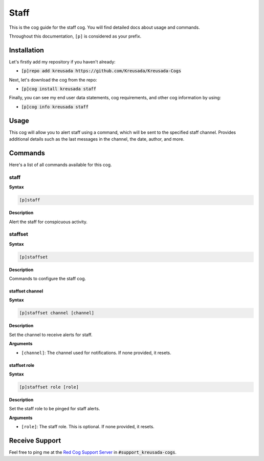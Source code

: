 .. _staff:

=====
Staff
=====

This is the cog guide for the staff cog. You will
find detailed docs about usage and commands.

Throughout this documentation, ``[p]`` is considered as your prefix.

------------
Installation
------------

Let's firstly add my repository if you haven't already:

* :code:`[p]repo add kreusada https://github.com/Kreusada/Kreusada-Cogs`

Next, let's download the cog from the repo:

* :code:`[p]cog install kreusada staff`

Finally, you can see my end user data statements, cog requirements, and other cog information by using:

* :code:`[p]cog info kreusada staff`

-----
Usage
-----

This cog will allow you to alert staff using a command, which will be sent
to the specified staff channel. Provides additional details such as the last messages
in the channel, the date, author, and more.

.. _staff-commands:

--------
Commands
--------

Here's a list of all commands available for this cog.

.. _staff-command-staff:

^^^^^
staff
^^^^^

**Syntax**

.. code-block:: ini

    [p]staff

**Description**

Alert the staff for conspicuous activity.

.. _staff-command-staffset:

^^^^^^^^
staffset
^^^^^^^^

**Syntax**

.. code-block:: ini

    [p]staffset

**Description**

Commands to configure the staff cog.

.. _staff-command-staffset-channel:

""""""""""""""""
staffset channel
""""""""""""""""

**Syntax**

.. code-block:: ini

    [p]staffset channel [channel]

**Description**

Set the channel to receive alerts for staff.

**Arguments**

* ``[channel]``: The channel used for notifications. If none provided, it resets.

.. _staff-command-staffset-role:

"""""""""""""
staffset role
"""""""""""""

**Syntax**

.. code-block:: ini

    [p]staffset role [role]

**Description**

Set the staff role to be pinged for staff alerts.

**Arguments**

* ``[role]``: The staff role. This is optional. If none provided, it resets.

---------------
Receive Support
---------------

Feel free to ping me at the `Red Cog Support Server <https://discord.gg/GET4DVk>`_ in :code:`#support_kreusada-cogs`.